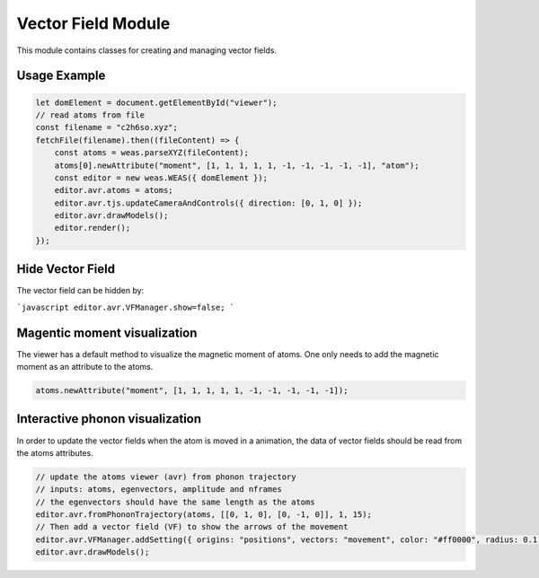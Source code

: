 Vector Field Module
=================

This module contains classes for creating and managing vector fields.

Usage Example
-------------

.. code-block:: javascript

    let domElement = document.getElementById("viewer");
    // read atoms from file
    const filename = "c2h6so.xyz";
    fetchFile(filename).then((fileContent) => {
        const atoms = weas.parseXYZ(fileContent);
        atoms[0].newAttribute("moment", [1, 1, 1, 1, 1, -1, -1, -1, -1, -1], "atom");
        const editor = new weas.WEAS({ domElement });
        editor.avr.atoms = atoms;
        editor.avr.tjs.updateCameraAndControls({ direction: [0, 1, 0] });
        editor.avr.drawModels();
        editor.render();
    });

.. image:: ../_static/images/example-magnetic-moment.png
   :width: 10cm

Hide Vector Field
-----------------
The vector field can be hidden by:

```javascript
editor.avr.VFManager.show=false;
```


Magentic moment visualization
-----------------------------
The viewer has a default method to visualize the magnetic moment of atoms. One only needs to add the magnetic moment as an attribute to the atoms.

.. code-block:: javascript

    atoms.newAttribute("moment", [1, 1, 1, 1, 1, -1, -1, -1, -1, -1]);



Interactive phonon visualization
--------------------------------
In order to update the vector fields when the atom is moved in a animation, the data of vector fields should be read from the atoms attributes.


.. code-block:: javascript

    // update the atoms viewer (avr) from phonon trajectory
    // inputs: atoms, egenvectors, amplitude and nframes
    // the egenvectors should have the same length as the atoms
    editor.avr.fromPhononTrajectory(atoms, [[0, 1, 0], [0, -1, 0]], 1, 15);
    // Then add a vector field (VF) to show the arrows of the movement
    editor.avr.VFManager.addSetting({ origins: "positions", vectors: "movement", color: "#ff0000", radius: 0.1 });
    editor.avr.drawModels();

.. image:: ../_static/images/example-phonon.gif
   :width: 10cm
